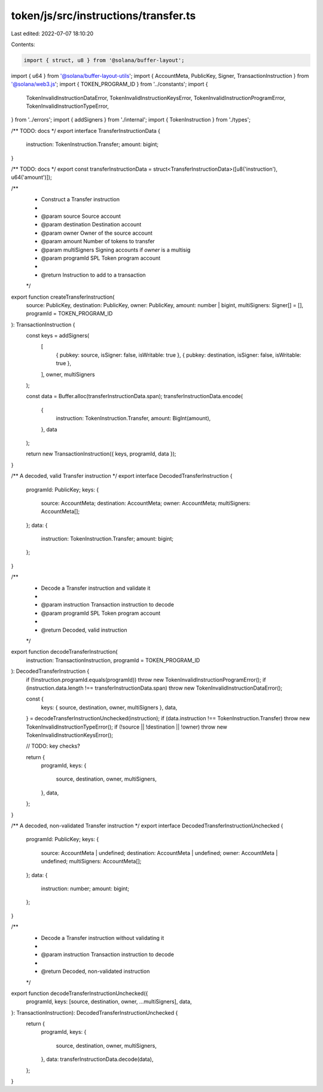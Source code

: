 token/js/src/instructions/transfer.ts
=====================================

Last edited: 2022-07-07 18:10:20

Contents:

.. code-block:: ts

    import { struct, u8 } from '@solana/buffer-layout';
import { u64 } from '@solana/buffer-layout-utils';
import { AccountMeta, PublicKey, Signer, TransactionInstruction } from '@solana/web3.js';
import { TOKEN_PROGRAM_ID } from '../constants';
import {
    TokenInvalidInstructionDataError,
    TokenInvalidInstructionKeysError,
    TokenInvalidInstructionProgramError,
    TokenInvalidInstructionTypeError,
} from '../errors';
import { addSigners } from './internal';
import { TokenInstruction } from './types';

/** TODO: docs */
export interface TransferInstructionData {
    instruction: TokenInstruction.Transfer;
    amount: bigint;
}

/** TODO: docs */
export const transferInstructionData = struct<TransferInstructionData>([u8('instruction'), u64('amount')]);

/**
 * Construct a Transfer instruction
 *
 * @param source       Source account
 * @param destination  Destination account
 * @param owner        Owner of the source account
 * @param amount       Number of tokens to transfer
 * @param multiSigners Signing accounts if `owner` is a multisig
 * @param programId    SPL Token program account
 *
 * @return Instruction to add to a transaction
 */
export function createTransferInstruction(
    source: PublicKey,
    destination: PublicKey,
    owner: PublicKey,
    amount: number | bigint,
    multiSigners: Signer[] = [],
    programId = TOKEN_PROGRAM_ID
): TransactionInstruction {
    const keys = addSigners(
        [
            { pubkey: source, isSigner: false, isWritable: true },
            { pubkey: destination, isSigner: false, isWritable: true },
        ],
        owner,
        multiSigners
    );

    const data = Buffer.alloc(transferInstructionData.span);
    transferInstructionData.encode(
        {
            instruction: TokenInstruction.Transfer,
            amount: BigInt(amount),
        },
        data
    );

    return new TransactionInstruction({ keys, programId, data });
}

/** A decoded, valid Transfer instruction */
export interface DecodedTransferInstruction {
    programId: PublicKey;
    keys: {
        source: AccountMeta;
        destination: AccountMeta;
        owner: AccountMeta;
        multiSigners: AccountMeta[];
    };
    data: {
        instruction: TokenInstruction.Transfer;
        amount: bigint;
    };
}

/**
 * Decode a Transfer instruction and validate it
 *
 * @param instruction Transaction instruction to decode
 * @param programId   SPL Token program account
 *
 * @return Decoded, valid instruction
 */
export function decodeTransferInstruction(
    instruction: TransactionInstruction,
    programId = TOKEN_PROGRAM_ID
): DecodedTransferInstruction {
    if (!instruction.programId.equals(programId)) throw new TokenInvalidInstructionProgramError();
    if (instruction.data.length !== transferInstructionData.span) throw new TokenInvalidInstructionDataError();

    const {
        keys: { source, destination, owner, multiSigners },
        data,
    } = decodeTransferInstructionUnchecked(instruction);
    if (data.instruction !== TokenInstruction.Transfer) throw new TokenInvalidInstructionTypeError();
    if (!source || !destination || !owner) throw new TokenInvalidInstructionKeysError();

    // TODO: key checks?

    return {
        programId,
        keys: {
            source,
            destination,
            owner,
            multiSigners,
        },
        data,
    };
}

/** A decoded, non-validated Transfer instruction */
export interface DecodedTransferInstructionUnchecked {
    programId: PublicKey;
    keys: {
        source: AccountMeta | undefined;
        destination: AccountMeta | undefined;
        owner: AccountMeta | undefined;
        multiSigners: AccountMeta[];
    };
    data: {
        instruction: number;
        amount: bigint;
    };
}

/**
 * Decode a Transfer instruction without validating it
 *
 * @param instruction Transaction instruction to decode
 *
 * @return Decoded, non-validated instruction
 */
export function decodeTransferInstructionUnchecked({
    programId,
    keys: [source, destination, owner, ...multiSigners],
    data,
}: TransactionInstruction): DecodedTransferInstructionUnchecked {
    return {
        programId,
        keys: {
            source,
            destination,
            owner,
            multiSigners,
        },
        data: transferInstructionData.decode(data),
    };
}


